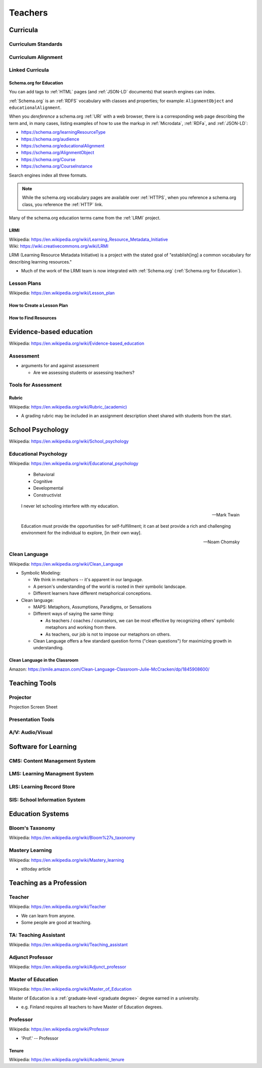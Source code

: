 
.. index:: Teachers
.. _teachers:

================
Teachers
================


.. index:: Curricula
.. _curricula:

Curricula
==========


.. index:: Curriculum Standards
.. _curriculum standards:

Curriculum Standards
----------------------


.. index:: Curriculum Alignment
.. _curriculum alignment:

Curriculum Alignment
---------------------


.. index:: Linked Curricula
.. _linked curricula:

Linked Curricula
------------------

.. index:: Schema.org for Education
.. _schema.org for education:

Schema.org for Education
^^^^^^^^^^^^^^^^^^^^^^^^^
You can add tags to :ref:`HTML` pages (and :ref:`JSON-LD` documents)
that search engines can index.

:ref:`Schema.org` is an :ref:`RDFS` vocabulary with classes and
properties; for example: ``AlignmentObject`` and
``educationalAlignment``.

When you *dereference* a schema.org :ref:`URI` with a web browser,
there is a corresponding web page describing the term
and, in many cases, listing examples of how to use the markup
in :ref:`Microdata`, :ref:`RDFa`, and :ref:`JSON-LD`:

- https://schema.org/learningResourceType
- https://schema.org/audience
- https://schema.org/educationalAlignment
- https://schema.org/AlignmentObject
- https://schema.org/Course
- https://schema.org/CourseInstance

Search engines index all three formats.

.. note:: While the schema.org vocabulary pages are available over
   :ref:`HTTPS`,
   when you reference a schema.org class, you reference the
   :ref:`HTTP` link.

Many of the schema.org education terms came from the
:ref:`LRMI` project.


.. index:: LRMI
.. _lrmi:

LRMI
^^^^^^
| Wikipedia: https://en.wikipedia.org/wiki/Learning_Resource_Metadata_Initiative
| Wiki: https://wiki.creativecommons.org/wiki/LRMI

LRMI (Learning Resource Metadata Initiative) is a project with the
stated goal of "establish[ing] a common vocabulary for describing
learning resources."

- Much of the work of the LRMI team is now integrated with
  :ref:`Schema.org` (:ref:`Schema.org for Education`).



.. index:: Lesson Plans
.. _lesson plans:

Lesson Plans
--------------
| Wikipedia: https://en.wikipedia.org/wiki/Lesson_plan



.. index:: How to Create a Lesson Plan
.. _how to create a lesson plan:

How to Create a Lesson Plan
^^^^^^^^^^^^^^^^^^^^^^^^^^^^


.. index:: How to Find Resources
.. _how to find resources:

How to Find Resources
^^^^^^^^^^^^^^^^^^^^^^^



.. index:: Evidence-based education
.. _evidence-based education:

Evidence-based education
============================
| Wikipedia: https://en.wikipedia.org/wiki/Evidence-based_education


.. index:: Assessment
.. _assessment:

Assessment
-------------

- arguments for and against assessment

  - Are we assessing students or assessing teachers?


.. index:: Tools for Assessment
.. _tools for assessment:

Tools for Assessment
-----------------------


.. index:: Rubric
.. _rubric:

Rubric
^^^^^^^^
| Wikipedia: `<https://en.wikipedia.org/wiki/Rubric_(academic)>`__

- A grading rubric may be included in an assignment description
  sheet shared with students from the start.



.. index:: School Psychology
.. _school psychology:

School Psychology
===================
| Wikipedia: https://en.wikipedia.org/wiki/School_psychology


.. index:: Educational Psychology
.. _educational psychology:

Educational Psychology
------------------------
| Wikipedia: https://en.wikipedia.org/wiki/Educational_psychology

   - Behavioral
   - Cognitive
   - Developmental
   - Constructivist

.. epigraph:: I never let schooling interfere with my education.

   -- Mark Twain

.. epigraph:: Education must provide the opportunities for
   self-fulfillment; it can at best provide a rich and challenging
   environment for the individual to explore, [in their own way].

   -- Noam Chomsky


.. index:: Clean Language
.. _clean language:

Clean Language
---------------
| Wikipedia: https://en.wikipedia.org/wiki/Clean_Language

- Symbolic Modeling:

  - We think in metaphors -- it's apparent in our language.
  - A person's understanding of the world is rooted in their symbolic
    landscape.
  - Different learners have different metaphorical conceptions.

- Clean language:

  - MAPS: Metaphors, Assumptions, Paradigms, or Sensations
  - Different ways of saying the same thing:

    - As teachers / coaches / counselors,
      we can be most effective by recognizing others' symbolic metaphors
      and working from there.
    - As teachers, our job is not to impose our metaphors on others.

  - Clean Language offers a few standard question forms ("clean
    questions") for maximizing growth in understanding.


.. index:: Clean Language in the Classroom
.. _clean language in the classroom:

Clean Language in the Classroom
^^^^^^^^^^^^^^^^^^^^^^^^^^^^^^^^
| Amazon: https://smile.amazon.com/Clean-Language-Classroom-Julie-McCracken/dp/1845908600/



.. index:: Teaching Tools
.. _teaching tools:

Teaching Tools
=================

.. index:: Projector
.. _projector:

Projector
-------------
Projection Screen
Sheet


.. index:: Presentation Tools
.. _presentation tools:

Presentation Tools
-------------------



.. index:: A/V: Audio/Visual
.. _av:
.. _audio-visual:

A/V: Audio/Visual
-------------------



.. index:: Software for Learning
.. _software for learning:

Software for Learning
======================


.. index:: CMS: Content Management System
.. _cms:
.. _content management system:

CMS: Content Management System
--------------------------------



.. index:: LMS: Learning Managment System
.. _lms: learning managment system:

LMS: Learning Managment System
-------------------------------



.. index:: LRS: Learning Record Store
.. _lrs:
.. _learning record store:

LRS: Learning Record Store
---------------------------


.. index:: SIS: School Information System
.. _sis:
.. _school information system:

SIS: School Information System
--------------------------------





.. index:: Education Systems
.. _education systems:

Education Systems
===================


.. index:: Bloom's Taxonomy
.. _blooms taxonomy:

Bloom's Taxonomy
------------------
| Wikipedia: https://en.wikipedia.org/wiki/Bloom%27s_taxonomy


.. index:: Mastery Learning
.. _mastery learning:

Mastery Learning
------------------
| Wikipedia: https://en.wikipedia.org/wiki/Mastery_learning

- stltoday article



.. index:: Teaching as a Profession
.. _teaching as a profession:

Teaching as a Profession
=========================


.. index:: Teacher
.. _teacher:

Teacher
---------
| Wikipedia: https://en.wikipedia.org/wiki/Teacher

- We can learn from anyone.
- Some people are good at teaching.


.. index:: TA: Teaching Assistant
.. _ta: teaching assistant:

TA: Teaching Assistant
------------------------
| Wikipedia: https://en.wikipedia.org/wiki/Teaching_assistant


.. index:: Adjunct Professor
.. _adjunct professor:

Adjunct Professor
------------------
| Wikipedia: https://en.wikipedia.org/wiki/Adjunct_professor


.. index:: Master of Education
.. _master of education:

Master of Education
---------------------
| Wikipedia: https://en.wikipedia.org/wiki/Master_of_Education

Master of Education is a :ref:`graduate-level <graduate degree>`
degree earned in a university.

- e.g. Finland requires all teachers to have Master of Education
  degrees.



.. index:: Professor
.. _professor:

Professor
-----------
| Wikipedia: https://en.wikipedia.org/wiki/Professor

- 'Prof.' -- Professor



.. index:: Tenure
.. _tenure:

Tenure
^^^^^^^^^
| Wikipedia: https://en.wikipedia.org/wiki/Academic_tenure
